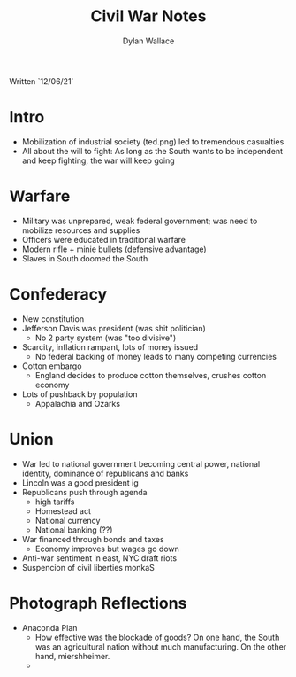 #+TITLE: Civil War Notes
#+AUTHOR: Dylan Wallace

Written `12/06/21`

* Intro

- Mobilization of industrial society (ted.png) led to tremendous casualties
- All about the will to fight: As long as the South wants to be independent and keep fighting, the war will keep going

* Warfare

- Military was unprepared, weak federal government; was need to mobilize resources and supplies
- Officers were educated in traditional warfare
- Modern rifle + minie bullets (defensive advantage)
- Slaves in South doomed the South

* Confederacy

- New constitution
- Jefferson Davis was president (was shit politician)
  - No 2 party system (was "too divisive")
- Scarcity, inflation rampant, lots of money issued
  - No federal backing of money leads to many competing currencies
- Cotton embargo
  - England decides to produce cotton themselves, crushes cotton economy
- Lots of pushback by population
  - Appalachia and Ozarks

* Union

- War led to national government becoming central power, national identity, dominance of republicans and banks
- Lincoln was a good president ig
- Republicans push through agenda
  - high tariffs
  - Homestead act
  - National currency
  - National banking (??)
- War financed through bonds and taxes
  - Economy improves but wages go down
- Anti-war sentiment in east, NYC draft riots
- Suspencion of civil liberties monkaS

* Photograph Reflections
- Anaconda Plan
  - How effective was the blockade of goods? On one hand, the South was an agricultural nation without much manufacturing. On the other hand, miershheimer.
  - 
